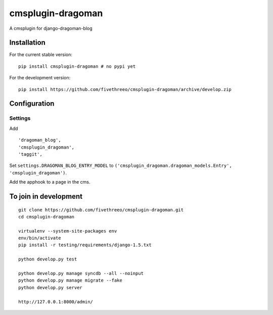 ==================
cmsplugin-dragoman
==================

A cmsplugin for django-dragoman-blog

Installation
------------

For the current stable version:

::

    pip install cmsplugin-dragoman # no pypi yet

For the development version:

::

    pip install https://github.com/fivethreeo/cmsplugin-dragoman/archive/develop.zip


Configuration
-------------

Settings
========

Add ::

    'dragoman_blog',
    'cmsplugin_dragoman',
    'taggit',


Set ``settings.DRAGOMAN_BLOG_ENTRY_MODEL`` to ``('cmsplugin_dragoman.dragoman_models.Entry', 'cmsplugin_dragoman')``.

Add the apphook to a page in the cms.

To join in development
----------------------

::

    git clone https://github.com/fivethreeo/cmsplugin-dragoman.git
    cd cmsplugin-dragoman
    
    virtualenv --system-site-packages env
    env/bin/activate
    pip install -r testing/requirements/django-1.5.txt
    
    python develop.py test
    
    python develop.py manage syncdb --all --noinput
    python develop.py manage migrate --fake
    python develop.py server
    
    http://127.0.0.1:8000/admin/
